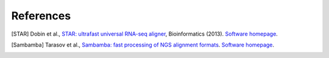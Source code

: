 References
==========

.. [STAR] Dobin et al., `STAR: ultrafast universal RNA-seq aligner <http://bioinformatics.oxfordjournals.org/content/29/1/15.full>`_, Bioinformatics (2013). `Software homepage <https://github.com/alexdobin/STAR>`_.
.. [Sambamba] Tarasov et al., `Sambamba: fast processing of NGS alignment formats <http://bioinformatics.oxfordjournals.org/content/31/12/2032>`_. `Software homepage <http://lomereiter.github.io/sambamba/>`_.
